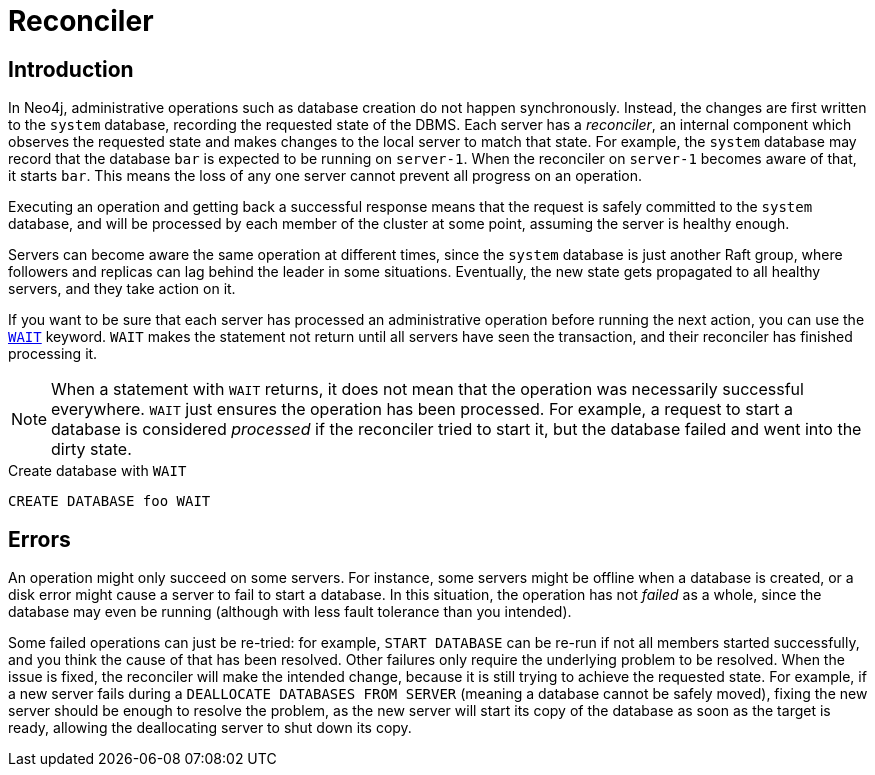 [role=enterprise-edition]
[[cluster-reconciler]]
= Reconciler
:description: This section describes how changes to the DBMS are processed by each server.

== Introduction

In Neo4j, administrative operations such as database creation do not happen synchronously.
Instead, the changes are first written to the `system` database, recording the requested state of the DBMS.
Each server has a _reconciler_, an internal component which observes the requested state and makes changes to the local server to match that state.
For example, the `system` database may record that the database `bar` is expected to be running on `server-1`.
When the reconciler on `server-1` becomes aware of that, it starts `bar`.
This means the loss of any one server cannot prevent all progress on an operation.

Executing an operation and getting back a successful response means that the request is safely committed to the `system` database, and will be processed by each member of the cluster at some point, assuming the server is healthy enough.

Servers can become aware the same operation at different times, since the `system` database is just another Raft group, where followers and replicas can lag behind the leader in some situations.
Eventually, the new state gets propagated to all healthy servers, and they take action on it.

If you want to be sure that each server has processed an administrative operation before running the next action, you can use the link:{neo4j-docs-base-uri}/cypher-manual/current/administration/databases/#administration-wait-nowait[`WAIT`] keyword.
`WAIT` makes the statement not return until all servers have seen the transaction, and their reconciler has finished processing it.

[NOTE]
====
When a statement with `WAIT` returns, it does not mean that the operation was necessarily successful everywhere.
`WAIT` just ensures the operation has been processed.
For example, a request to start a database is considered _processed_ if the reconciler tried to start it, but the database failed and went into the dirty state.
====

.Create database with `WAIT`
[source, cypher]
----
CREATE DATABASE foo WAIT
----

== Errors

An operation might only succeed on some servers.
For instance, some servers might be offline when a database is created, or a disk error might cause a server to fail to start a database.
In this situation, the operation has not _failed_ as a whole, since the database may even be running (although with less fault tolerance than you intended).

Some failed operations can just be re-tried: for example, `START DATABASE` can be re-run if not all members started successfully, and you think the cause of that has been resolved.
Other failures only require the underlying problem to be resolved. 
When the issue is fixed, the reconciler will make the intended change, because it is still trying to achieve the requested state.
For example, if a new server fails during a `DEALLOCATE DATABASES FROM SERVER` (meaning a database cannot be safely moved), fixing the new server should be enough to resolve the problem, as the new server will start its copy of the database as soon as the target is ready, allowing the deallocating server to shut down its copy.
